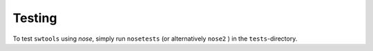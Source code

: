 Testing
=======
.. _test:

To test ``swtools`` using `nose`, simply run ``nosetests`` (or alternatively ``nose2`` ) in the ``tests``-directory.